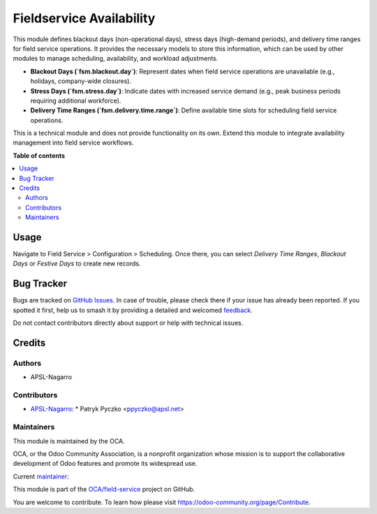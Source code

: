 =========================
Fieldservice Availability
=========================

.. 
   !!!!!!!!!!!!!!!!!!!!!!!!!!!!!!!!!!!!!!!!!!!!!!!!!!!!
   !! This file is generated by oca-gen-addon-readme !!
   !! changes will be overwritten.                   !!
   !!!!!!!!!!!!!!!!!!!!!!!!!!!!!!!!!!!!!!!!!!!!!!!!!!!!
   !! source digest: sha256:46af4bd04eb86f7c9eb84550f6ee7e27c14ebabbbf3e007746e3f79983760191
   !!!!!!!!!!!!!!!!!!!!!!!!!!!!!!!!!!!!!!!!!!!!!!!!!!!!

.. |badge1| image:: https://img.shields.io/badge/maturity-Beta-yellow.png
    :target: https://odoo-community.org/page/development-status
    :alt: Beta
.. |badge2| image:: https://img.shields.io/badge/licence-AGPL--3-blue.png
    :target: http://www.gnu.org/licenses/agpl-3.0-standalone.html
    :alt: License: AGPL-3
.. |badge3| image:: https://img.shields.io/badge/github-OCA%2Ffield--service-lightgray.png?logo=github
    :target: https://github.com/OCA/field-service/tree/15.0/fieldservice_availability
    :alt: OCA/field-service
.. |badge4| image:: https://img.shields.io/badge/weblate-Translate%20me-F47D42.png
    :target: https://translation.odoo-community.org/projects/field-service-15-0/field-service-15-0-fieldservice_availability
    :alt: Translate me on Weblate
.. |badge5| image:: https://img.shields.io/badge/runboat-Try%20me-875A7B.png
    :target: https://runboat.odoo-community.org/builds?repo=OCA/field-service&target_branch=15.0
    :alt: Try me on Runboat

|badge1| |badge2| |badge3| |badge4| |badge5|

This module defines blackout days (non-operational days), stress days (high-demand periods), and delivery time ranges for field service operations. It provides the necessary models to store this information, which can be used by other modules to manage scheduling, availability, and workload adjustments.  

- **Blackout Days (`fsm.blackout.day`)**: Represent dates when field service operations are unavailable (e.g., holidays, company-wide closures).  
- **Stress Days (`fsm.stress.day`)**: Indicate dates with increased service demand (e.g., peak business periods requiring additional workforce).  
- **Delivery Time Ranges (`fsm.delivery.time.range`)**: Define available time slots for scheduling field service operations.

This is a technical module and does not provide functionality on its own. Extend this module to integrate availability management into field service workflows.

**Table of contents**

.. contents::
   :local:

Usage
=====

Navigate to Field Service > Configuration > Scheduling. Once there, you can select `Delivery Time Ranges`, `Blackout Days` or `Festive Days` to create new records.

Bug Tracker
===========

Bugs are tracked on `GitHub Issues <https://github.com/OCA/field-service/issues>`_.
In case of trouble, please check there if your issue has already been reported.
If you spotted it first, help us to smash it by providing a detailed and welcomed
`feedback <https://github.com/OCA/field-service/issues/new?body=module:%20fieldservice_availability%0Aversion:%2015.0%0A%0A**Steps%20to%20reproduce**%0A-%20...%0A%0A**Current%20behavior**%0A%0A**Expected%20behavior**>`_.

Do not contact contributors directly about support or help with technical issues.

Credits
=======

Authors
~~~~~~~

* APSL-Nagarro

Contributors
~~~~~~~~~~~~

* `APSL-Nagarro <https://www.apsl.tech>`_:
  * Patryk Pyczko <ppyczko@apsl.net>

Maintainers
~~~~~~~~~~~

This module is maintained by the OCA.

.. image:: https://odoo-community.org/logo.png
   :alt: Odoo Community Association
   :target: https://odoo-community.org

OCA, or the Odoo Community Association, is a nonprofit organization whose
mission is to support the collaborative development of Odoo features and
promote its widespread use.

.. |maintainer-ppyczko| image:: https://github.com/ppyczko.png?size=40px
    :target: https://github.com/ppyczko
    :alt: ppyczko

Current `maintainer <https://odoo-community.org/page/maintainer-role>`__:

|maintainer-ppyczko| 

This module is part of the `OCA/field-service <https://github.com/OCA/field-service/tree/15.0/fieldservice_availability>`_ project on GitHub.

You are welcome to contribute. To learn how please visit https://odoo-community.org/page/Contribute.

